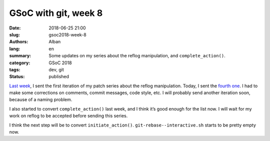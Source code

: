 GSoC with git, week 8
=====================

:date: 2018-06-25 21:00
:slug: gsoc2018-week-8
:authors: Alban
:lang: en
:summary: Some updates on my series about the reflog manipulation, and
          ``complete_action()``.
:category: GSoC 2018
:tags: dev, git
:status: published

`Last week`_, I sent the first iteration of my patch series about the
reflog manipulation. Today, I sent the `fourth one`__. I had to make
some corrections on comments, commit messages, code style, etc. I will
probably send another iteration soon, because of a naming problem.

I also started to convert ``complete_action()`` last week, and I think
it’s good enough for the list now. I will wait for my work on reflog
to be accepted before sending this series.

I think the next step will be to convert
``initiate_action()``. ``git-rebase--interactive.sh`` starts to be
pretty empty now.

__ https://public-inbox.org/git/20180625134419.18435-1-alban.gruin@gmail.com/
.. _last week: {filename}gsoc2018-week7.rst
